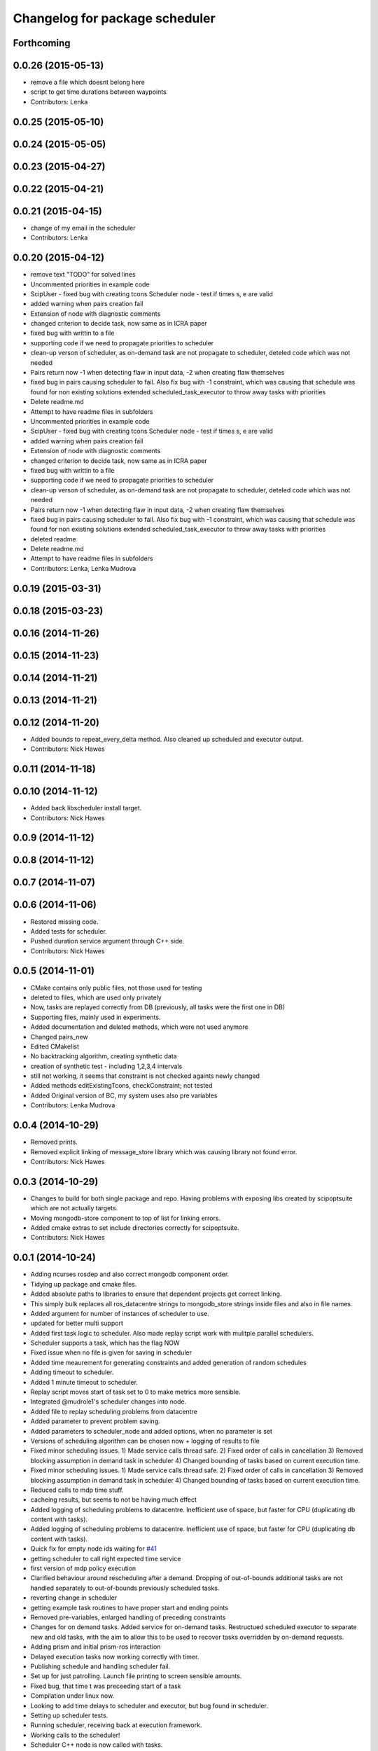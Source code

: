 ^^^^^^^^^^^^^^^^^^^^^^^^^^^^^^^
Changelog for package scheduler
^^^^^^^^^^^^^^^^^^^^^^^^^^^^^^^


Forthcoming
-----------

0.0.26 (2015-05-13)
-------------------
* remove a file which doesnt belong here
* script to get time durations between waypoints
* Contributors: Lenka

0.0.25 (2015-05-10)
-------------------

0.0.24 (2015-05-05)
-------------------

0.0.23 (2015-04-27)
-------------------

0.0.22 (2015-04-21)
-------------------

0.0.21 (2015-04-15)
-------------------
* change of my email in the scheduler
* Contributors: Lenka

0.0.20 (2015-04-12)
-------------------
* remove text "TODO" for solved lines
* Uncommented priorities in example code
* ScipUser - fixed bug with creating tcons
  Scheduler node - test if times s, e are valid
* added warning when pairs creation fail
* Extension of node with diagnostic comments
* changed criterion to  decide task, now same as in ICRA paper
* fixed bug with writtin to a file
* supporting code if we need to propagate priorities to scheduler
* clean-up verson of scheduler, as on-demand  task are not propagate to scheduler, deteled code which was not needed
* Pairs return now -1 when detecting flaw in input data, -2 when creating flaw themselves
* fixed bug in pairs causing scheduler to fail. Also fix bug with -1 constraint, which was causing that schedule was found for non existing solutions
  extended scheduled_task_executor to throw away tasks with  priorities
* Delete readme.md
* Attempt to have readme files in subfolders
* Uncommented priorities in example code
* ScipUser - fixed bug with creating tcons
  Scheduler node - test if times s, e are valid
* added warning when pairs creation fail
* Extension of node with diagnostic comments
* changed criterion to  decide task, now same as in ICRA paper
* fixed bug with writtin to a file
* supporting code if we need to propagate priorities to scheduler
* clean-up verson of scheduler, as on-demand  task are not propagate to scheduler, deteled code which was not needed
* Pairs return now -1 when detecting flaw in input data, -2 when creating flaw themselves
* fixed bug in pairs causing scheduler to fail. Also fix bug with -1 constraint, which was causing that schedule was found for non existing solutions
  extended scheduled_task_executor to throw away tasks with  priorities
* deleted readme
* Delete readme.md
* Attempt to have readme files in subfolders
* Contributors: Lenka, Lenka Mudrova

0.0.19 (2015-03-31)
-------------------

0.0.18 (2015-03-23)
-------------------

0.0.16 (2014-11-26)
-------------------

0.0.15 (2014-11-23)
-------------------

0.0.14 (2014-11-21)
-------------------

0.0.13 (2014-11-21)
-------------------

0.0.12 (2014-11-20)
-------------------
* Added bounds to repeat_every_delta method.
  Also cleaned up scheduled and executor output.
* Contributors: Nick Hawes

0.0.11 (2014-11-18)
-------------------

0.0.10 (2014-11-12)
-------------------
* Added back libscheduler install target.
* Contributors: Nick Hawes

0.0.9 (2014-11-12)
------------------

0.0.8 (2014-11-12)
------------------

0.0.7 (2014-11-07)
------------------

0.0.6 (2014-11-06)
------------------
* Restored missing code.
* Added tests for scheduler.
* Pushed duration service argument through C++ side.
* Contributors: Nick Hawes

0.0.5 (2014-11-01)
------------------
* CMake contains only public files, not those used for testing
* deleted to files, which are used only privately
* Now, tasks are replayed correctly from DB (previously, all tasks were the first one in DB)
* Supporting files, mainly used in experiments.
* Added documentation and deleted methods, which were not used anymore
* Changed pairs_new
* Edited CMakelist
* No backtracking algorithm, creating synthetic data
* creation of synthetic test - including 1,2,3,4 intervals
* still not working, it seems that constraint is not checked againts newly changed
* Added methods editExistingTcons, checkConstraint; not tested
* Added Original version of BC, my system uses also pre variables
* Contributors: Lenka Mudrova

0.0.4 (2014-10-29)
------------------
* Removed prints.
* Removed explicit linking of message_store library which was causing library not found error.
* Contributors: Nick Hawes

0.0.3 (2014-10-29)
------------------
* Changes to build for both single package and repo.
  Having problems with exposing libs created by scipoptsuite which are not actually targets.
* Moving mongodb-store component to top of list for linking errors.
* Added cmake extras to set include directories correctly for scipoptsuite.
* Contributors: Nick Hawes

0.0.1 (2014-10-24)
------------------
* Adding ncurses rosdep and also correct mongodb component order.
* Tidying up package and cmake files.
* Added absolute paths to libraries to ensure that dependent projects get correct linking.
* This simply bulk replaces all ros_datacentre strings to mongodb_store strings inside files and also in file names.
* Added argument for number of instances of scheduler to use.
* updated for better multi support
* Added first task logic to scheduler.
  Also made replay script work with mulitple parallel schedulers.
* Scheduler supports a task, which has the flag NOW
* Fixed issue when no file is given for saving in scheduler
* Added time meaurement for generating constraints and added generation of random schedules
* Adding timeout to scheduler.
* Added 1 minute timeout to scheduler.
* Replay script moves start of task set to 0 to make metrics more sensible.
* Integrated @mudrole1's scheduler changes into node.
* Added file to replay scheduling problems from datacentre
* Added parameter to prevent problem saving.
* Added parameters to scheduler_node and added options, when no parameter is set
* Versions of scheduling algorithm can be chosen now + logging of results to file
* Fixed minor scheduling issues.
  1) Made service calls thread safe.
  2) Fixed order of calls in cancellation
  3) Removed blocking assumption in demand task in scheduler
  4) Changed bounding of tasks based on current execution time.
* Fixed minor scheduling issues.
  1) Made service calls thread safe.
  2) Fixed order of calls in cancellation
  3) Removed blocking assumption in demand task in scheduler
  4) Changed bounding of tasks based on current execution time.
* Reduced calls to mdp time stuff.
* cacheing results, but seems to not be having much effect
* Added logging of scheduling problems to datacentre.
  Inefficient use of space, but faster for CPU (duplicating db content with tasks).
* Added logging of scheduling problems to datacentre.
  Inefficient use of space, but faster for CPU (duplicating db content with tasks).
* Quick fix for empty node ids waiting for `#41 <https://github.com/strands-project/strands_executive/issues/41>`_
* getting scheduler to call right expected time service
* first version of mdp policy execution
* Clarified behaviour around rescheduling after a demand.
  Dropping of out-of-bounds additional tasks are not handled separately to out-of-bounds previously scheduled tasks.
* reverting change in scheduler
* getting example task routines to have proper start and ending points
* Removed pre-variables, enlarged handling of preceding constraints
* Changes for on demand tasks.
  Added service for on-demand tasks.
  Restructued scheduled executor to separate new and old tasks, with the aim to allow this to be used to recover tasks overridden by on-demand requests.
* Adding prism and initial prism-ros interaction
* Delayed execution tasks now working correctly with timer.
* Publishing schedule and handling scheduler fail.
* Set up for just patrolling. Launch file printing to screen sensible amounts.
* Fixed bug, that time t was preceeding start of a task
* Compilation under linux now.
* Looking to add time delays to scheduler and executor, but bug found in scheduler.
* Setting up scheduler tests.
* Running scheduler, receiving back at execution framework.
* Working calls to the scheduler!
* Scheduler C++ node is now called with tasks.
* Adding infrastructure for scheduled execution.
* Compiled from scratch.
* A working compiler with lots of cmake hacks.
* Contributors: Bruno Lacerda, Lenka Mudrova, Nick Hawes
